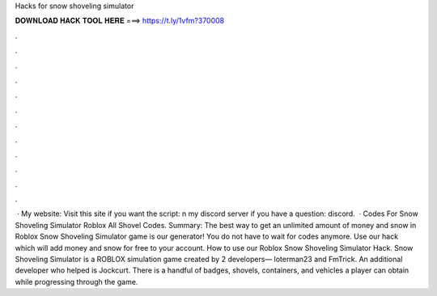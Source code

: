 Hacks for snow shoveling simulator



𝐃𝐎𝐖𝐍𝐋𝐎𝐀𝐃 𝐇𝐀𝐂𝐊 𝐓𝐎𝐎𝐋 𝐇𝐄𝐑𝐄 ===> https://t.ly/1vfm?370008



.



.



.



.



.



.



.



.



.



.



.



.



 · My website:  Visit this site if you want the script: n my discord server if you have a question: discord.  · Codes For Snow Shoveling Simulator Roblox All Shovel Codes. Summary: The best way to get an unlimited amount of money and snow in Roblox Snow Shoveling Simulator game is our generator! You do not have to wait for codes anymore. Use our hack which will add money and snow for free to your account. How to use our Roblox Snow Shoveling Simulator Hack. Snow Shoveling Simulator is a ROBLOX simulation game created by 2 developers— loterman23 and FmTrick. An additional developer who helped is Jockcurt. There is a handful of badges, shovels, containers, and vehicles a player can obtain while progressing through the game.
